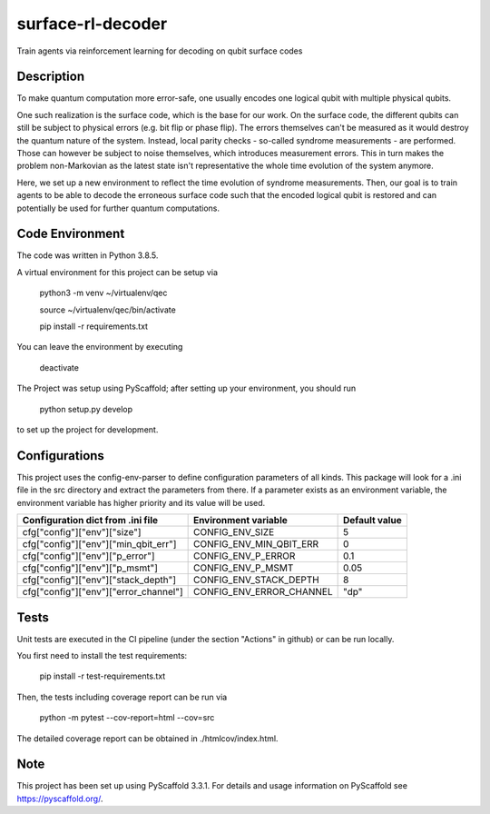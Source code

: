 ==================
surface-rl-decoder
==================

Train agents via reinforcement learning for decoding on qubit surface codes 


Description
===========

To make quantum computation more error-safe, one usually encodes one logical
qubit with multiple physical qubits.

One such realization is the surface code, which is the base for our work.
On the surface code, the different qubits can still be subject to physical errors
(e.g. bit flip or phase flip).
The errors themselves can't be measured as it would destroy the quantum nature of
the system. Instead, local parity checks - so-called syndrome measurements - are performed.
Those can however be subject to noise themselves, which introduces measurement errors.
This in turn makes the problem non-Markovian as the latest state isn't representative
the whole time evolution of the system anymore.

Here, we set up a new environment to reflect the time evolution of syndrome measurements.
Then, our goal is to train agents to be able to decode the erroneous surface code
such that the encoded logical qubit is restored and can potentially be used for further
quantum computations.

Code Environment
================

The code was written in Python 3.8.5.

A virtual environment for this project can be setup via

    python3 -m venv ~/virtualenv/qec
    
    source ~/virtualenv/qec/bin/activate
    
    pip install -r requirements.txt

You can leave the environment by executing

    deactivate


The Project was setup using PyScaffold; after setting up your environment, you should run

    python setup.py develop

to set up the project for development.


Configurations
==============

This project uses the config-env-parser to define configuration parameters of all kinds.
This package will look for a .ini file in the src directory and extract the parameters from there.
If a parameter exists as an environment variable, the environment variable has higher priority
and its value will be used.

+---------------------------------------+--------------------------+---------------+
| Configuration dict from .ini file     | Environment variable     | Default value |
+=======================================+==========================+===============+
| cfg["config"]["env"]["size"]          | CONFIG_ENV_SIZE          | 5             |
+---------------------------------------+--------------------------+---------------+
| cfg["config"]["env"]["min_qbit_err"]  | CONFIG_ENV_MIN_QBIT_ERR  | 0             |
+---------------------------------------+--------------------------+---------------+
| cfg["config"]["env"]["p_error"]       | CONFIG_ENV_P_ERROR       | 0.1           |
+---------------------------------------+--------------------------+---------------+
| cfg["config"]["env"]["p_msmt"]        | CONFIG_ENV_P_MSMT        | 0.05          |
+---------------------------------------+--------------------------+---------------+
| cfg["config"]["env"]["stack_depth"]   | CONFIG_ENV_STACK_DEPTH   | 8             |
+---------------------------------------+--------------------------+---------------+
| cfg["config"]["env"]["error_channel"] | CONFIG_ENV_ERROR_CHANNEL | "dp"          |
+---------------------------------------+--------------------------+---------------+

Tests
=====

Unit tests are executed in the CI pipeline (under the section "Actions" in github)
or can be run locally.

You first need to install the test requirements:

    pip install -r test-requirements.txt

Then, the tests including coverage report can be run via

    python -m pytest --cov-report=html --cov=src

The detailed coverage report can be obtained in ./htmlcov/index.html.


Note
====

This project has been set up using PyScaffold 3.3.1. For details and usage
information on PyScaffold see https://pyscaffold.org/.
